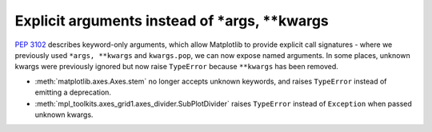 Explicit arguments instead of \*args, \*\*kwargs
------------------------------------------------

:PEP:`3102` describes keyword-only arguments, which allow Matplotlib
to provide explicit call signatures - where we previously used
``*args, **kwargs`` and ``kwargs.pop``, we can now expose named
arguments.  In some places, unknown kwargs were previously ignored but
now raise ``TypeError`` because ``**kwargs`` has been removed.

- :meth:`matplotlib.axes.Axes.stem` no longer accepts unknown keywords,
  and raises ``TypeError`` instead of emitting a deprecation.
- :meth:`mpl_toolkits.axes_grid1.axes_divider.SubPlotDivider` raises
  ``TypeError`` instead of ``Exception`` when passed unknown kwargs.
